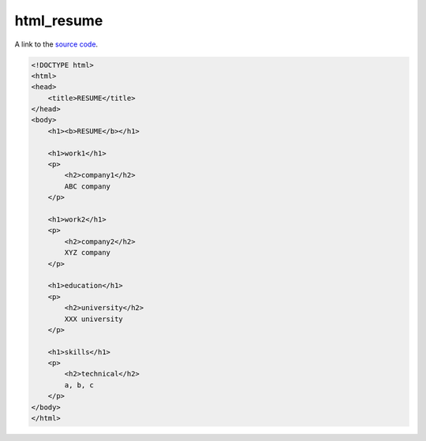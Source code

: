 html_resume
============

A link to the `source code`_.

.. _source code: https://github.com/m0rin09ma3/python-summer-training-2013/blob/master/html/resume.html

.. code-block:: html

    <!DOCTYPE html>
    <html>
    <head>
        <title>RESUME</title>
    </head>
    <body>
        <h1><b>RESUME</b></h1>

        <h1>work1</h1>
        <p>
            <h2>company1</h2>
            ABC company
        </p>

        <h1>work2</h1>
        <p>
            <h2>company2</h2>
            XYZ company
        </p>

        <h1>education</h1>
        <p>
            <h2>university</h2>
            XXX university
        </p>

        <h1>skills</h1>
        <p>
            <h2>technical</h2>
            a, b, c
        </p>
    </body>
    </html>

